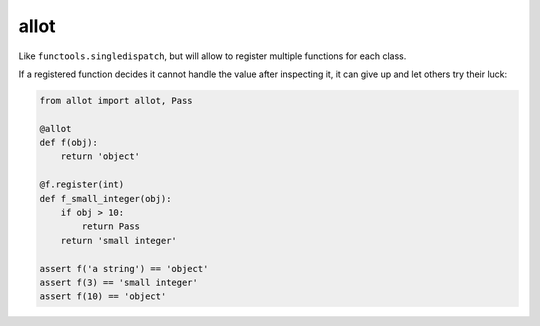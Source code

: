 allot
=====

Like ``functools.singledispatch``, but will allow to register multiple functions for each class.

If a registered function decides it cannot handle the value after inspecting it, it can give up and let others try their luck:

.. code:: python

   from allot import allot, Pass

   @allot
   def f(obj):
       return 'object'

   @f.register(int)
   def f_small_integer(obj):
       if obj > 10:
           return Pass
       return 'small integer'

   assert f('a string') == 'object'
   assert f(3) == 'small integer'
   assert f(10) == 'object'
